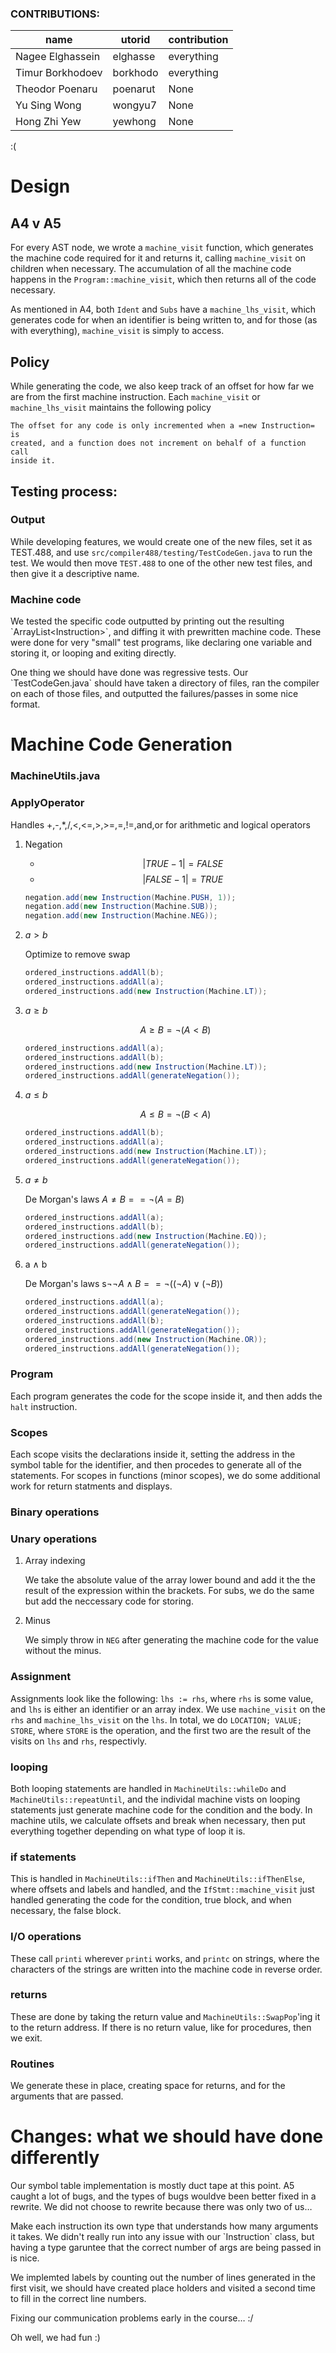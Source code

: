 *** CONTRIBUTIONS:

|------------------+----------+--------------|
| name             | utorid   | contribution |
|------------------+----------+--------------|
| Nagee Elghassein | elghasse | everything   |
| Timur Borkhodoev | borkhodo | everything   |
| Theodor Poenaru  | poenarut | None         |
| Yu Sing Wong     | wongyu7  | None         |
| Hong Zhi Yew     | yewhong  | None         |
|------------------+----------+--------------|
:(

* Design
** A4 v A5
For every AST node, we wrote a =machine_visit= function, which generates
the machine code required for it and returns it, calling =machine_visit= on
children when necessary. The accumulation of all the machine code happens in 
the =Program::machine_visit=, which then returns all of the code necessary.

As mentioned in A4, both =Ident= and =Subs= have a =machine_lhs_visit=, which
generates code for when an identifier is being written to, and for those (as
with everything), =machine_visit= is simply to access.

** Policy

While generating the code, we also keep track of an offset for how far we are
from the first machine instruction. Each =machine_visit= or
=machine_lhs_visit= maintains the following policy

: The offset for any code is only incremented when a =new Instruction= is
: created, and a function does not increment on behalf of a function call
: inside it.


** Testing process:

*** Output
While developing features, we would create one of the new files,
set it as TEST.488, and use =src/compiler488/testing/TestCodeGen.java=
to run the test. We would then move =TEST.488= to one of the other new test
files, and then give it a descriptive name.

*** Machine code
We tested the specific code outputted by printing out the resulting
`ArrayList<Instruction>`, and diffing it with prewritten machine code. These
were done for very "small" test programs, like declaring one variable and
storing it, or looping and exiting directly.

One thing we should have done was regressive tests. Our `TestCodeGen.java`
should have taken a directory of files, ran the compiler on each of those files,
and outputted the failures/passes in some nice format.

* Machine Code Generation

*** MachineUtils.java
*** ApplyOperator
Handles  +,-,*,/,<,<=,>,>=,=,!=,and,or for arithmetic and logical operators
***** Negation 
- $$|TRUE - 1|  = FALSE$$
- $$|FALSE - 1| = TRUE$$
#+BEGIN_SRC java
negation.add(new Instruction(Machine.PUSH, 1));
negation.add(new Instruction(Machine.SUB));
negation.add(new Instruction(Machine.NEG));
#+END_SRC
***** $a > b$
Optimize to remove swap
#+BEGIN_SRC java
ordered_instructions.addAll(b);
ordered_instructions.addAll(a);
ordered_instructions.add(new Instruction(Machine.LT));
#+END_SRC
***** $a \geq b$
$$A \geq B = \neg (A < B)$$
#+BEGIN_SRC java
ordered_instructions.addAll(a);
ordered_instructions.addAll(b);
ordered_instructions.add(new Instruction(Machine.LT));
ordered_instructions.addAll(generateNegation());
#+END_SRC
***** $a \leq b$
$$A \leq B = \neg (B < A)$$
#+BEGIN_SRC java
ordered_instructions.addAll(b);
ordered_instructions.addAll(a);
ordered_instructions.add(new Instruction(Machine.LT));
ordered_instructions.addAll(generateNegation());
#+END_SRC
***** $a \neq b$
De Morgan's laws $A \neq B == \neg ( A = B )$ 
#+BEGIN_SRC java
ordered_instructions.addAll(a);
ordered_instructions.addAll(b);
ordered_instructions.add(new Instruction(Machine.EQ));
ordered_instructions.addAll(generateNegation());
#+END_SRC
***** a \land b
De Morgan's laws s$\neg \neg A \land B == \neg ( ( \neg A ) \lor ( \neg B ) )$ 
#+BEGIN_SRC java
ordered_instructions.addAll(a);
ordered_instructions.addAll(generateNegation());
ordered_instructions.addAll(b);
ordered_instructions.addAll(generateNegation());
ordered_instructions.add(new Instruction(Machine.OR));
ordered_instructions.addAll(generateNegation());
#+END_SRC

*** Program
Each program generates the code for the scope inside it, and then adds the
=halt= instruction.
*** Scopes
Each scope visits the declarations inside it, setting the address in the
symbol table for the identifier, and then procedes to generate all of the
statements. For scopes in functions (minor scopes), we do some additional
work for return statments and displays.
*** Binary operations
*** Unary operations
**** Array indexing
We take the absolute value of the array lower bound and add it the the result
of the expression within the brackets. For subs, we do the same but add the
neccessary code for storing.
**** Minus
We simply throw in =NEG= after generating the machine code for the value
without the minus.
*** Assignment
Assignments look like the following: ~lhs := rhs~, where =rhs= is some value, 
and ~lhs~ is either an identifier or an array index. We use =machine_visit=
on the =rhs= and =machine_lhs_visit= on the =lhs=. In total, we do
=LOCATION; VALUE; STORE=, where =STORE= is the operation, and the first two
are the result of the visits on =lhs= and =rhs=, respectivly.
*** looping  
Both looping statements are handled in =MachineUtils::whileDo= and
=MachineUtils::repeatUntil=, and the individal
machine vists on looping statements just generate machine code for the
condition and the body. In machine utils, we calculate offsets and break when
necessary, then put everything together depending on what type of loop it is.
*** if statements
This is handled in =MachineUtils::ifThen= and =MachineUtils::ifThenElse=,
where offsets and labels and handled, and the =IfStmt::machine_visit= just
handled generating the code for the condition, true block, and when
necessary, the false block.
*** I/O operations
These call =printi= wherever =printi= works, and =printc= on strings, where
the characters of the strings are written into the machine code in reverse
order.
*** returns
These are done by taking the return value and =MachineUtils::SwapPop='ing it
to the return address. If there is no return value, like for procedures, then
we exit.
*** Routines
We generate these in place, creating space for returns, and for the
arguments that are passed.

* Changes: what we should have done differently

Our symbol table implementation is mostly duct tape at this point. A5 caught
a lot of bugs, and the types of bugs wouldve been better fixed in a rewrite.
We did not choose to rewrite because there was only two of us...

Make each instruction its own type that understands how many arguments it
takes. We didn't really run into any issue with our `Instruction` class, but
having a type garuntee that the correct number of args are being passed in is
nice.

We implemted labels by counting out the number of lines generated in the
first visit, we should have created place holders and visited a second time
to fill in the correct line numbers.

Fixing our communication problems early in the course... :/

Oh well, we had fun :)
